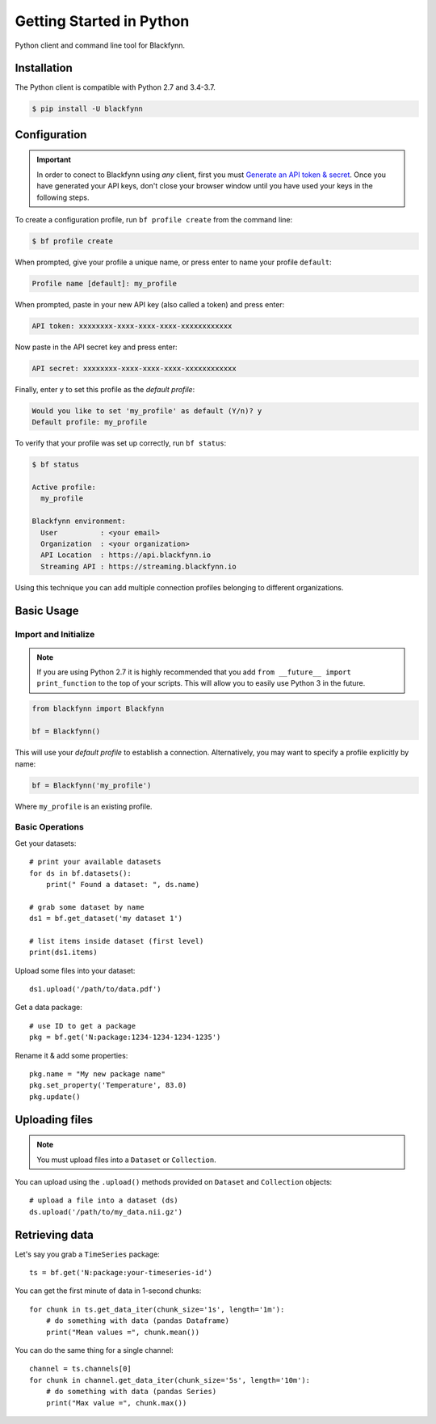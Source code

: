 Getting Started in Python
=========================

Python client and command line tool for Blackfynn.

Installation
------------

The Python client is compatible with Python 2.7 and 3.4-3.7.

.. code:: bash

    $ pip install -U blackfynn


Configuration
-------------

.. important::

    In order to conect to Blackfynn using *any* client, first you must
    `Generate an API token & secret <http://help.blackfynn.com/blackfynn-developer-tools/overview/creating-an-api-key-for-the-blackfynn-clients>`_.
    Once you have generated your API keys, don't close your browser window until
    you have used your keys in the following steps.

To create a configuration profile, run ``bf profile create`` from the command line:

.. code:: bash

    $ bf profile create

When prompted, give your profile a unique name, or press enter to name your profile ``default``:

.. code:: bash

   Profile name [default]: my_profile

When prompted, paste in your new API key (also called a token) and press enter:

.. code:: bash

   API token: xxxxxxxx-xxxx-xxxx-xxxx-xxxxxxxxxxxx

Now paste in the API secret key and press enter:

.. code:: bash

   API secret: xxxxxxxx-xxxx-xxxx-xxxx-xxxxxxxxxxxx

Finally, enter ``y`` to set this profile as the *default profile*:

.. code:: bash

   Would you like to set 'my_profile' as default (Y/n)? y
   Default profile: my_profile

To verify that your profile was set up correctly, run ``bf status``:

.. code:: bash

   $ bf status

   Active profile:
     my_profile

   Blackfynn environment:
     User          : <your email>
     Organization  : <your organization>
     API Location  : https://api.blackfynn.io
     Streaming API : https://streaming.blackfynn.io

Using this technique you can add multiple connection profiles belonging to different organizations.

Basic Usage
--------------

Import and Initialize
~~~~~~~~~~~~~~~~~~~~~~

.. note::

   If you are using Python 2.7 it is highly recommended that you add
   ``from __future__ import print_function`` to the top of your scripts. This will
   allow you to easily use Python 3 in the future.

.. code:: python

    from blackfynn import Blackfynn

    bf = Blackfynn()

This will use your *default profile* to establish a connection. Alternatively, you
may want to specify a profile explicitly by name:

.. code:: python

    bf = Blackfynn('my_profile')

Where ``my_profile`` is an existing profile.


Basic Operations
~~~~~~~~~~~~~~~~~~~~~~

Get your datasets::

    # print your available datasets
    for ds in bf.datasets():
        print(" Found a dataset: ", ds.name)

    # grab some dataset by name
    ds1 = bf.get_dataset('my dataset 1')

    # list items inside dataset (first level)
    print(ds1.items)

Upload some files into your dataset::

    ds1.upload('/path/to/data.pdf')

Get a data package::

    # use ID to get a package
    pkg = bf.get('N:package:1234-1234-1234-1235')

Rename it & add some properties::

    pkg.name = "My new package name"
    pkg.set_property('Temperature', 83.0)
    pkg.update()


Uploading files
----------------

.. note::
  You must upload files into a ``Dataset`` or ``Collection``.

You can upload using the ``.upload()`` methods provided on ``Dataset`` and ``Collection`` objects::

    # upload a file into a dataset (ds)
    ds.upload('/path/to/my_data.nii.gz')

Retrieving data
----------------

Let's say you grab a ``TimeSeries`` package::

    ts = bf.get('N:package:your-timeseries-id')

You can get the first minute of data in 1-second chunks::

    for chunk in ts.get_data_iter(chunk_size='1s', length='1m'):
        # do something with data (pandas Dataframe)
        print("Mean values =", chunk.mean())

You can do the same thing for a single channel::

    channel = ts.channels[0]
    for chunk in channel.get_data_iter(chunk_size='5s', length='10m'):
        # do something with data (pandas Series)
        print("Max value =", chunk.max())
